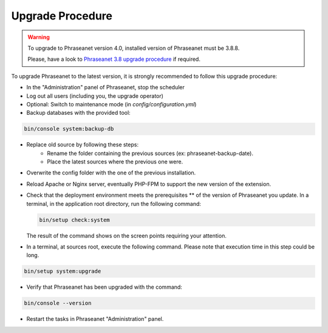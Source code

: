 Upgrade Procedure
=================

.. warning::

    To upgrade to Phraseanet version 4.0, installed version of Phraseanet
    must be 3.8.8.

    Please, have a look to `Phraseanet 3.8 upgrade procedure`_ if required.

To upgrade Phraseanet to the latest version, it is strongly recommended to
follow this upgrade procedure:

* In the "Administration" panel of Phraseanet, stop the scheduler
* Log out all users (including you, the upgrade operator)
* Optional: Switch to maintenance mode (in `config/configuration.yml`)
* Backup databases with the provided tool:

.. code-block:: bash

    bin/console system:backup-db

* Replace old source by following these steps:
    * Rename the folder containing the previous sources
      (ex: phraseanet-backup-date).
    * Place the latest sources where the previous one were.
* Overwrite the config folder with the one of the previous installation.
* Reload Apache or Nginx server, eventually PHP-FPM to support the new
  version of the extension.
* Check that the deployment environment meets the prerequisites ** of the version
  of Phraseanet you update. In a terminal, in the application root directory,
  run the following command:

  .. code-block:: bash

      bin/setup check:system

  The result of the command shows on the screen points requiring your
  attention.
* In a terminal, at sources root, execute the following command. Please note
  that execution time in this step could be long.

.. code-block:: bash

    bin/setup system:upgrade

* Verify that Phraseanet has been upgraded with the command:

.. code-block:: bash

    bin/console --version

* Restart the tasks in Phraseanet "Administration" panel.

.. _Phraseanet 3.8 upgrade procedure: https://docs.phraseanet.com/3.8/en/Admin/Upgrade.html
